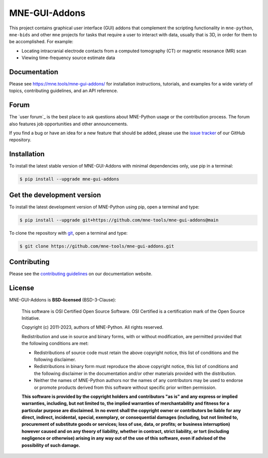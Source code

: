 .. -*- mode: rst -*-

MNE-GUI-Addons
--------------

This project contains graphical user interface (GUI) addons that complement the
scripting functionality in ``mne-python``, ``mne-bids`` and other ``mne`` projects
for tasks that require a user to interact with data, usually that is 3D, in order
for them to be accomplished. For example:

- Locating intracranial electrode contacts from a computed tomography (CT) or
  magnetic resonance (MR) scan
- Viewing time-frequency source estimate data

Documentation
^^^^^^^^^^^^^

Please see https://mne.tools/mne-gui-addons/ for installation instructions, tutorials,
and examples for a wide variety of topics, contributing guidelines, and an API
reference.


Forum
^^^^^^

The `user forum`_ is the best place to ask questions about MNE-Python usage or
the contribution process. The forum also features job opportunities and other
announcements.

If you find a bug or have an idea for a new feature that should be added,
please use the
`issue tracker <https://github.com/mne-tools/mne-gui-addons/issues/new/choose>`__ of
our GitHub repository.


Installation
^^^^^^^^^^^^

To install the latest stable version of MNE-GUI-Addons with minimal dependencies
only, use pip in a terminal:

.. code-block:: console

    $ pip install --upgrade mne-gui-addons


Get the development version
^^^^^^^^^^^^^^^^^^^^^^^^^^^

To install the latest development version of MNE-Python using pip, open a
terminal and type:

.. code-block:: console

    $ pip install --upgrade git+https://github.com/mne-tools/mne-gui-addons@main

To clone the repository with `git <https://git-scm.com/>`__, open a terminal
and type:

.. code-block:: console

    $ git clone https://github.com/mne-tools/mne-gui-addons.git


Contributing
^^^^^^^^^^^^

Please see the `contributing guidelines <https://mne.tools/dev/development/contributing.html>`__ on our documentation website.


License
^^^^^^^

MNE-GUI-Addons is **BSD-licensed** (BSD-3-Clause):

    This software is OSI Certified Open Source Software.
    OSI Certified is a certification mark of the Open Source Initiative.

    Copyright (c) 2011-2023, authors of MNE-Python.
    All rights reserved.

    Redistribution and use in source and binary forms, with or without
    modification, are permitted provided that the following conditions are met:

    * Redistributions of source code must retain the above copyright notice,
      this list of conditions and the following disclaimer.

    * Redistributions in binary form must reproduce the above copyright notice,
      this list of conditions and the following disclaimer in the documentation
      and/or other materials provided with the distribution.

    * Neither the names of MNE-Python authors nor the names of any
      contributors may be used to endorse or promote products derived from
      this software without specific prior written permission.

    **This software is provided by the copyright holders and contributors
    "as is" and any express or implied warranties, including, but not
    limited to, the implied warranties of merchantability and fitness for
    a particular purpose are disclaimed. In no event shall the copyright
    owner or contributors be liable for any direct, indirect, incidental,
    special, exemplary, or consequential damages (including, but not
    limited to, procurement of substitute goods or services; loss of use,
    data, or profits; or business interruption) however caused and on any
    theory of liability, whether in contract, strict liability, or tort
    (including negligence or otherwise) arising in any way out of the use
    of this software, even if advised of the possibility of such
    damage.**
